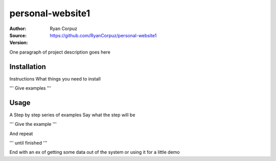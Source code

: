 personal-website1
========

:Author:	Ryan Corpuz
:Source:	https://github.com/RyanCorpuz/personal-website1
:Version: 
One paragraph of project description goes here

Installation
------------

Instructions
What things you need to install

'''
Give examples
'''

Usage
-----

A Step by step series of examples
Say what the step will be

'''
Give the example
'''

And repeat

'''
until finished
'''

End with an ex of getting some data out of the system or using it for a little demo
